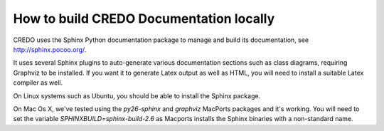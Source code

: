 .. _credo-documentation:

How to build CREDO Documentation locally
========================================

CREDO uses the Sphinx Python documentation package to manage and build 
its documentation, see http://sphinx.pocoo.org/.

It uses several Sphinx plugins to auto-generate various documentation
sections such as class diagrams, requiring Graphviz to be installed.
If you want it to generate Latex output as well as HTML, you will
need to install a suitable Latex compiler as well.

On Linux systems such as Ubuntu, you should be able to install the Sphinx
package.

On Mac Os X, we've tested using the `py26-sphinx` and `graphviz` MacPorts
packages and it's working. You will need to set the variable
`SPHINXBUILD=sphinx-build-2.6` as Macports installs the Sphinx binaries
with a non-standard name.
